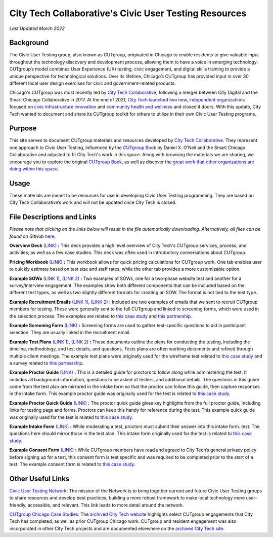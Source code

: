 City Tech Collaborative's Civic User Testing Resources
=======================================
*Last Updated March 2022*


Background
--------
The Civic User Testing group, also known as CUTgroup, originated in Chicago to enable residents to give valuable input throughout the technology discovery and development process, allowing them to have a voice in emerging technology. CUTgroup’s model combines User Experience (UX) testing, civic engagement, and digital skills training to provide a unique perspective for technological solutions. Over its lifetime, Chicago’s CUTgroup has provided input in over 30 different local user design exercises for civic and government-related products.

Chicago's CUTgroup was most recently led by `City Tech Collaborative <https://www.citytech.org/>`_, following a merger between City Digital and the Smart Chicago Collaborative in 2017. At the end of 2021, `City Tech launched two new, independent organizations <https://www.citytech.org/city-tech-launches-two-new-organizations-and-open-source-toolkit>`_ focused on `civic infrastructure innovation <https://www.infrastructureforward.org/>`_ and `community health and wellness <https://www.sustainwellinnovation.org/>`_ and closed it doors. With this update, City Tech wanted to document and share its CUTgroup toolkit for others to utilize in their own Civic User Testing programs. 


Purpose
--------
This site serves to document CUTgroup materials and resources developed by `City Tech Collaborative <citytech.org>`_. They represent one approach to Civic User Testing, influenced by the `CUTgroup Book <https://www.cutgroupbook.com/>`_ by Daniel X. O’Neil and the Smart Chicago Collaborative and adjusted to fit City Tech's work in this space. Along with browsing the materials we are sharing, we encourage you to explore the original `CUTgroup Book <https://www.cutgroupbook.com/>`_, as well as discover the `great work that other organizations are doing within this space <https://www.citytech.org/civic-user-testing-network>`_.


Usage
--------
These materials are meant to be resources for use in developing Civic User Testing programming. They are based on City Tech Collaborative’s work and will not be updated once City Tech is closed. 


File Descriptions and Links
--------
*Please note that clicking on the links below will result in the file automatically downloading. Alternatively, all files can be found on GitHub* `here. <https://github.com/ajarareem/CUTgroup-CityTechResources/tree/main/docs/Files>`_

**Overview Deck** `(LINK) <https://github.com/ajarareem/CUTgroup-CityTechResources/raw/bf76eeba55f7b53cffe0136b483af9598c133e16/docs/Files/01_CUTgroupOverview_CityTech.pptx>`_ **:**  This deck provides a high level overview of City Tech's CUTgroup services, process, and activities, as well as a few case studies. This deck was often used in introductory conversations about CUTgroup.  

**Pricing Workbook** `(LINK) <https://github.com/ajarareem/CUTgroup-CityTechResources/raw/main/docs/Files/02_CUTgroupPricingWorkbook_CityTech_EXAMPLE.xlsx>`_ **:**  This workbook allows for quick pricing calculations for CUTgroup work. One tab enables user to quickly estimate based on test size and staff rates, while the other tab provides a more customizable option. 

**Example SOWs** `(LINK 1) <https://github.com/ajarareem/CUTgroup-CityTechResources/raw/main/docs/Files/03_CUTgroupSOW_Survey_CityTech_EXAMPLE.pdf>`_, `(LINK 2) <https://github.com/ajarareem/CUTgroup-CityTechResources/raw/main/docs/Files/03_CUTgroupSOW_WebsiteTest_CityTech_EXAMPLE.pdf>`_ **:**  Two examples of SOWs, one for a two-phase website test and another for a survey/interview engagement. The examples show both different components that can be included based on the different test types, as well as two slightly different formats for creating an SOW. The format is not tied to the test type. 

**Example Recruitment Emails** `(LINK 1) <https://github.com/ajarareem/CUTgroup-CityTechResources/raw/main/docs/Files/04_CUTgroupRecruitmentEmail_CityTech_EXAMPLE1.pdf>`_, `(LINK 2) <https://github.com/ajarareem/CUTgroup-CityTechResources/raw/main/docs/Files/04_CUTgroupRecruitmentEmail_CityTech_EXAMPLE2.pdf>`_  **:**  Included are two examples of emails that we sent to recruit CUTgroup members for testing. These were generally sent to the full CUTgroup and linked to screening forms, which were used in the selection process. The examples are related to `this case study <https://www.citytech.org/microsoft-research-project-eclipse>`_ and `this partnership <https://www.citytech.org/osf-healthcare-and-city-tech-address-community-health-needs-through-new-partnership>`_.  

**Example Screening Form**  `(LINK) <https://github.com/ajarareem/CUTgroup-CityTechResources/raw/main/docs/Files/05_CUTgroupScreeningForm_CityTech_EXAMPLE.pdf>`_ **:**  Screening forms are used to gather test-specific questions to aid in participant selection. They are usually linked in the recruitment email.

**Example Test Plans** `(LINK 1) <https://github.com/ajarareem/CUTgroup-CityTechResources/raw/main/docs/Files/06_CUTgroupTestPlan_Survey_CityTech_EXAMPLE.pdf>`_, `(LINK 2) <https://github.com/ajarareem/CUTgroup-CityTechResources/raw/main/docs/Files/06_CUTgroupTestPlan_Wireframe_CityTech_EXAMPLE.pdf>`_ **:** These documents outline the plans for conducting the testing, including the timeline, methodology, and test details, and questions. Tests plans are often working documents and refined through multiple client meetings. The example test plans were originally used for the wireframe test related to `this case study <https://www.citytech.org/unbail>`_ and a survey related to `this partnership <https://www.citytech.org/osf-healthcare-and-city-tech-address-community-health-needs-through-new-partnership>`_. 

**Example Proctor Guide** `(LINK) <https://github.com/ajarareem/CUTgroup-CityTechResources/raw/main/docs/Files/07_CUTgroupProctorGuide_CityTech_EXAMPLE.pdf>`_ **:**  This is a detailed guide for proctors to follow along while administering the test. It includes all background information, questions to be asked of testers, and additional details. The questions in this guide come from the test plan are mirrored in the intake form so that the proctor can follow this guide, then capture responses in the intake form. This example proctor guide was originally used for the test is related to `this case study <https://www.citytech.org/unbail>`_. 

**Example Proctor Quick Guide** `(LINK) <https://github.com/ajarareem/CUTgroup-CityTechResources/raw/main/docs/Files/08_CUTgroupProctorQuickOverview_CityTech_EXAMPLE.pdf>`_ **:**  The proctor quick guide gives key highlights from the full proctor guide, including links for testing page and forms. Proctors can keep this handy for reference during the test. This example quick guide was originally used for the test is related to `this case study <https://www.citytech.org/unbail>`_. 

**Example Intake Form** `(LINK) <https://github.com/ajarareem/CUTgroup-CityTechResources/raw/main/docs/Files/09_CUTgroupIntakeForm_CityTech_EXAMPLE.pdf>`_ **:**  While moderating a test, proctors must submit their answer into this intake form. test. The questions here should mirror those in the test plan. This intake form originally used for the test is related to `this case study <https://www.citytech.org/unbail>`_. 
 
**Example Consent Form** `(LINK) <https://github.com/ajarareem/CUTgroup-CityTechResources/raw/main/docs/Files/10_CUTgroupConsentForm_CityTech_EXAMPLE.pdf>`_  **:**  While CUTgroup members have read and agreed to City Tech’s general privacy policy before signing up for a test, this consent form is test specific and was required to be completed prior to the start of a test. The example consent form is related to `this case study <https://www.citytech.org/unbail>`_. 

Other Useful Links
--------
`Civic User Testing Network: <https://www.citytech.org/civic-user-testing-network>`_ The mission of the Network is to bring together current and future Civic User Testing groups to share resources and develop best practices, building a more robust framework to make local technology more user-friendly, accessible, and relevant. This link leads to more detail around the network.

`CUTgroup Chicago Case Studies: <https://www.citytech.org/cutgroup-case-studies>`_ The `archived City Tech website <https://www.citytech.org/>`_ highlights select CUTgroup engagements that City Tech has completed, as well as prior CUTgroup Chicago work.  CUTgroup and resident engagement was also incorporated in other City Tech projects and are documented elsewhere on the `archived City Tech site <https://www.citytech.org/>`_.
